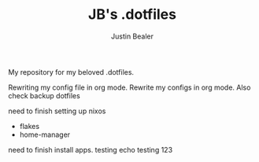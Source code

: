 #+TITLE: JB's .dotfiles
#+AUTHOR: Justin Bealer

My repository for my beloved .dotfiles.

Rewriting my config file in org mode.
Rewrite my configs in org mode.
Also check backup dotfiles

need to finish setting up nixos
- flakes
- home-manager

need to finish install apps.
testing echo
testing 123
